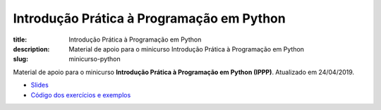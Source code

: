 Introdução Prática à Programação em Python
###########################################

:title: Introdução Prática à Programação em Python
:description: Material de apoio para o minicurso Introdução Prática à Programação em Python
:slug: minicurso-python

Material de apoio para o minicurso **Introdução Prática à Programação em Python (IPPP)**. Atualizado em 24/04/2019.

- `Slides <{static}/pdf/slides-ippp-minicurso-python.pdf>`_
- `Código dos exercícios e exemplos <https://github.com/rodrigoamaral/ippp>`_
